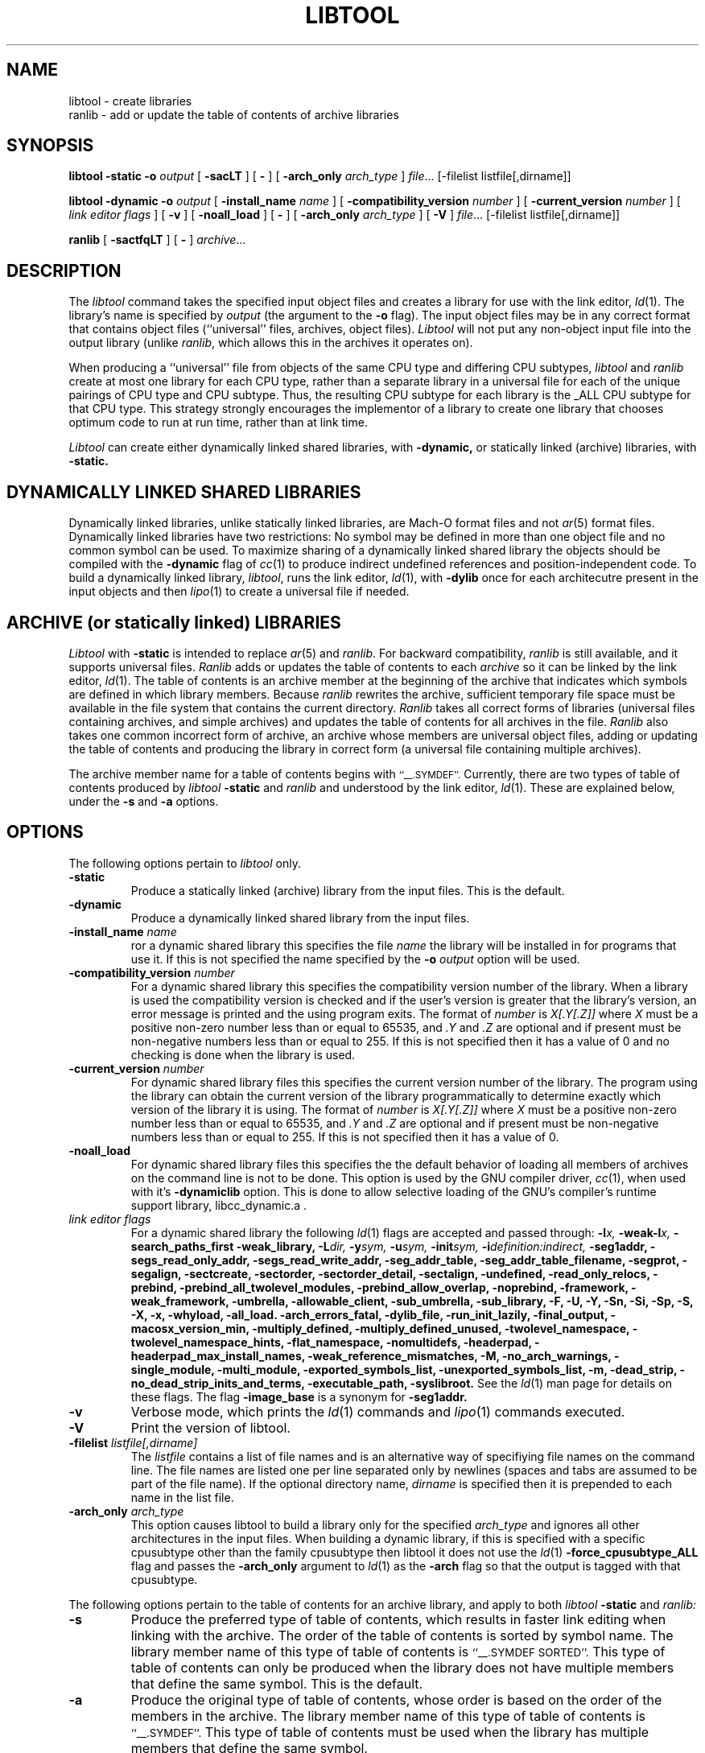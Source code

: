 .TH LIBTOOL 1 "September 1, 2005" "Apple Computer, Inc."
.SH NAME
libtool \- create libraries
.br
ranlib \- add or update the table of contents of archive libraries
.SH SYNOPSIS
.B libtool
.B \-static
.BI \-o " output"
[
.B \-sacLT
]
[
.B \-
] 
[
.BI -arch_only " arch_type"
]
.IR file ...
[-filelist listfile[,dirname]]
.br
.sp
.B libtool
.B \-dynamic
.BI \-o " output"
[
.BI \-install_name " name"
]
[
.BI \-compatibility_version " number"
]
[
.BI \-current_version " number"
]
[
.I "link editor flags"
] 
[
.B \-v
] 
[
.B \-noall_load
]
[
.B \-
] 
[
.BI -arch_only " arch_type"
]
[
.B \-V
] 
.IR file ...
[-filelist listfile[,dirname]]
.br
.sp
.B ranlib
[
.B \-sactfqLT
]
[
.B \-
] 
.IR archive ...
.SH DESCRIPTION
The
.I libtool
command takes the specified input object files and creates a library for 
use with the link editor,
.IR ld (1).  
The library's name is specified by
.I output
(the argument
to the 
.B \-o 
flag).  The input object files may be
in any correct format that contains object files (``universal'' files, archives,
object files).  
.I Libtool
will not put any non-object input file into the output library
(unlike
.IR ranlib ,
which allows this in the archives it operates on).
.PP
When producing a ``universal'' file from objects of the same CPU type and
differing CPU subtypes,
.I libtool
and
.I ranlib
create at most one library for each CPU type, rather than a separate library in
a universal file for each of the unique pairings of CPU type and CPU subtype.
Thus, the resulting CPU subtype for each library is the _ALL CPU subtype for
that CPU type.  This strategy strongly encourages the implementor of a library
to create one library that chooses optimum code to run at run time, rather than
at link time.
.PP
.I Libtool
can create either dynamically linked shared libraries, with
.B \-dynamic,
or statically linked (archive) libraries, with
.B \-static.
.SH "DYNAMICALLY LINKED SHARED LIBRARIES"
.PP
Dynamically linked libraries, unlike statically linked libraries, are Mach-O format
files and not
.IR ar (5)
format files.
Dynamically linked libraries have two restrictions: No symbol may be defined
in more than one object file and no common symbol can be used.
To maximize sharing of a dynamically linked shared library the objects should
be compiled with the
.B \-dynamic
flag of 
.IR cc (1)
to produce indirect undefined references and position-independent code.
To build a dynamically linked library,
.IR libtool ,
runs the link editor,
.IR ld (1),
with
.B \-dylib
once for each architecutre present in the input objects and then
.IR lipo (1)
to create a universal file if needed.
.SH "ARCHIVE (or statically linked) LIBRARIES"
.PP
.I Libtool
with 
.B \-static
is intended to replace 
.IR ar (5)
and
.IR ranlib .
For backward compatibility,
.I ranlib
is still available, and it
supports universal files.
.I Ranlib
adds or updates the table of contents to each
.I archive
so it can be linked by the link editor,
.IR ld (1).
The table of contents is an archive member at the beginning of the archive that
indicates which symbols are defined in which library members.
Because
.I ranlib
rewrites the archive, sufficient temporary file space must
be available in the file system that contains the current directory.
.I Ranlib
takes all correct forms of libraries (universal files containing archives, and
simple archives) and updates the table of contents for all archives in the file.
.I Ranlib
also takes one common incorrect form of archive, an archive whose members are
universal object files, adding or updating the table of contents and producing
the library in correct form (a universal file containing multiple archives).
.PP
The archive member name for a table of contents begins with
.SM ``\_\^\_.SYMDEF''.
Currently, there are two types of table of contents produced by
.IB libtool " \-static"
and
.I ranlib
and understood by the link editor,
.IR ld (1).
These are explained below, under the
.B \-s
and
.B \-a
options.
.SH OPTIONS
.PP 
The following options pertain to
.I libtool
only.
.TP
.B \-static
Produce a statically linked (archive) library from the input files.
This is the default.
.TP
.B \-dynamic
Produce a dynamically linked shared library from the input files.
.TP
.BI \-install_name " name"
ror a dynamic shared library this specifies the file
.I name
the library will be installed in for programs that use it.  If this is not
specified the name specified by the
.BI \-o " output"
option will be used.
.TP
.BI \-compatibility_version " number"
For a dynamic shared library this specifies the compatibility version number
of the library.  When a library is used the compatibility version is checked
and if the user's version is greater that the library's version, an error message is printed and the using program exits.
The format of
.I number
is
.I X[.Y[.Z]]
where
.I X
must be a positive non-zero number less than or equal to 65535, and
.I .Y
and
.I .Z
are optional and if present must be non-negative numbers less than or
equal to 255.
If this is not specified then it has a
value of 0 and no checking is done when the library is used.
.TP
.BI \-current_version " number"
For dynamic shared library files this specifies the current version number
of the library.  The program using the library can obtain the 
current version of the library programmatically to determine exactly 
which version of the library it is using.
The format of
.I number
is
.I X[.Y[.Z]]
where
.I X
must be a positive non-zero number less than or equal to 65535, and
.I .Y
and
.I .Z
are optional and if present must be non-negative numbers less than or
equal to 255.
If this is not specified then it has a
value of 0.
.TP
.B \-noall_load
For dynamic shared library files this specifies the the default behavior of
loading all members of archives on the command line is not to be done.  This
option is used by the GNU compiler driver,
.IR cc (1),
when used with it's
.B -dynamiclib
option.  This is done to allow selective loading of the GNU's compiler's runtime
support library, libcc_dynamic.a .
.TP
.I "link editor flags"
For a dynamic shared library the following
.IR ld (1)
flags are accepted and passed through:
.BI \-l x,
.BI \-weak-l x,
.B \-search_paths_first
.B \-weak_library,
.BI \-L dir,
.BI \-y sym,
.BI \-u sym,
.BI \-init sym,
.BI \-i definition:indirect,
.B \-seg1addr,
.B \-segs_read_only_addr,
.B \-segs_read_write_addr,
.B \-seg_addr_table,
.B \-seg_addr_table_filename,
.B \-segprot,
.B \-segalign,
.B \-sectcreate,
.B \-sectorder,
.B \-sectorder_detail,
.B \-sectalign, 
.B \-undefined,
.B \-read_only_relocs,
.B \-prebind,
.B \-prebind_all_twolevel_modules,
.B \-prebind_allow_overlap,
.B \-noprebind,
.B \-framework,
.B \-weak_framework,
.B \-umbrella,
.B \-allowable_client,
.B \-sub_umbrella,
.B \-sub_library,
.B \-F,
.B \-U,
.B \-Y,
.B \-Sn,
.B \-Si,
.B \-Sp,
.B \-S,
.B \-X,
.B \-x,
.B \-whyload,
.B \-all_load.
.B \-arch_errors_fatal,
.B \-dylib_file,
.B \-run_init_lazily,
.B \-final_output,
.B \-macosx_version_min,
.B \-multiply_defined,
.B \-multiply_defined_unused,
.B \-twolevel_namespace,
.B \-twolevel_namespace_hints,
.B \-flat_namespace,
.B \-nomultidefs,
.B \-headerpad,
.B \-headerpad_max_install_names,
.B \-weak_reference_mismatches,
.B \-M,
.B \-no_arch_warnings,
.B \-single_module,
.B \-multi_module,
.B \-exported_symbols_list,
.B \-unexported_symbols_list,
.B \-m,
.B \-dead_strip,
.B \-no_dead_strip_inits_and_terms,
.B \-executable_path,
.B \-syslibroot.
See the
.IR ld (1)
man page for details on these flags.
The flag
.B \-image_base
is a synonym for
.B \-seg1addr.
.TP
.B \-v
Verbose mode, which prints the
.IR ld (1)
commands and
.IR lipo (1)
commands executed.
.TP
.B \-V
Print the version of libtool.
.TP
.BI \-filelist " listfile[,dirname]"
The
.I listfile
contains a list of file names and is an alternative way of specifiying file
names on the command line.   The file names are listed one per line separated
only by newlines (spaces and tabs are assumed to be part of the file name).
If the optional directory name,
.I dirname
is specified then it is prepended to each name in the list file.
.TP 
.BI \-arch_only " arch_type"
This option causes libtool to build a library only for the specified
.I arch_type
and ignores all other architectures in the input files.  When building a
dynamic library, if this is specified with a specific cpusubtype other than the
family cpusubtype then libtool it does not use the
.IR ld (1)
.B \-force_cpusubtype_ALL
flag and passes the
.B \-arch_only
argument to
.IR ld (1)
as the
.B \-arch
flag so that the output is tagged with that cpusubtype.
.PP 
The following options pertain to the table of contents for an archive library,
and apply to both
.IB libtool " \-static"
and
.I ranlib:
.TP
.B \-s
Produce the preferred type of table of contents, which results in faster link
editing when linking with the archive.  The order of the table of contents is
sorted by symbol name.  The library member name of this type of table of
contents is
.SM ``\_\^\_.SYMDEF SORTED''.
This type of table of contents can only be produced when the library does not
have multiple members that define the same symbol.  This is the default.
.TP
.B \-a
Produce the original type of table of contents, whose order is based on the order
of the members in the archive.  The library member name of this type of table of
contents is
.SM ``\_\^\_.SYMDEF''.
This type of table of contents must be used when the library has
multiple members that define the same symbol.
.TP
.B \-c
Include common symbols as definitions with respect to the table of contents.
This is seldom the intended behavior for linking from a library,
as it forces the linking of a library member just because it uses an
uninitialized global that is undefined at that point in the linking.  This option is
included only because this was the original behavior of
.I ranlib.
This option is not the default.
.TP
.B \-L
Use the 4.4bsd archive extended format #1, which allows archive member names to
be longer than 16 characters and have spaces in their names.  This option is
the default.
.TP
.B \-T
Truncate archive member names to 16 characters and don't use the 4.4bsd extended
format #1.  This option is not the default.
.TP
.B \-f
Warns when the output archive is universal and
.IR ar (1)
will no longer be able to operate on it.
.TP
.B \-q
Do nothing if a universal file would be created.
.PP
For compatibility, the following 
.I ranlib
option is accepted (but ignored):
.TP
.B \-t
This option used to request that 
.I ranlib
only ``touch'' the archives instead of modifying them.
The option is now ignored, and the table of contents is rebuilt.
.PP
One other option applies to both
.I libtool
and 
.IR ranlib :
.TP
.B \-
Treat all remaining arguments as names of files (or archives) and not as
options.
.SH "SEE ALSO"
ld(1), ar(1), otool(1), make(1), redo_prebinding(1), ar(5)
.SH BUGS
With the way libraries used to be created, errors were possible if the library 
was modified with
.IR ar (1)
and the table of contents was not updated by rerunning
.IR ranlib (1).
Thus the link editor,
.IR ld ,
warns when the modification date of a library is more recent than the
creation date of its table of contents.  Unfortunately, this means that 
you get the warning even if you only copy the library.
